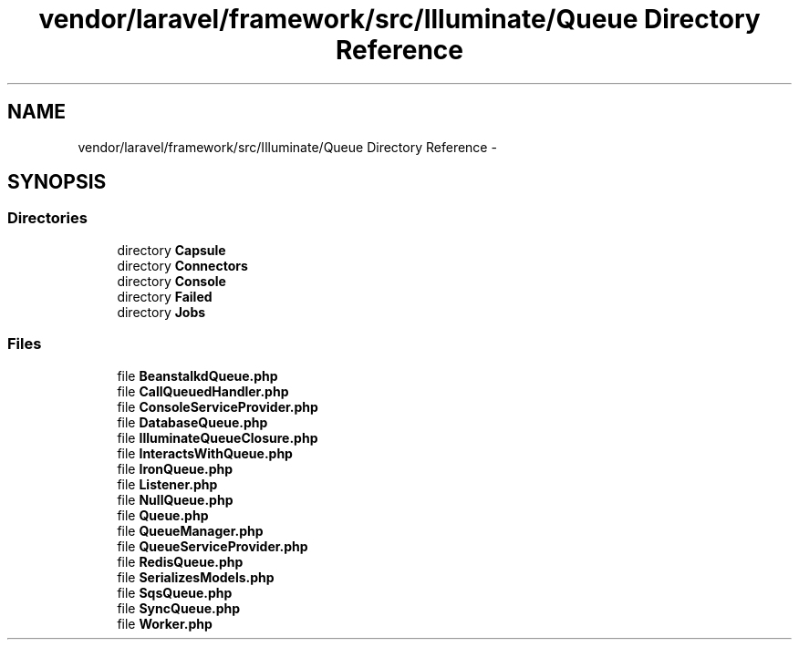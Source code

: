 .TH "vendor/laravel/framework/src/Illuminate/Queue Directory Reference" 3 "Tue Apr 14 2015" "Version 1.0" "VirtualSCADA" \" -*- nroff -*-
.ad l
.nh
.SH NAME
vendor/laravel/framework/src/Illuminate/Queue Directory Reference \- 
.SH SYNOPSIS
.br
.PP
.SS "Directories"

.in +1c
.ti -1c
.RI "directory \fBCapsule\fP"
.br
.ti -1c
.RI "directory \fBConnectors\fP"
.br
.ti -1c
.RI "directory \fBConsole\fP"
.br
.ti -1c
.RI "directory \fBFailed\fP"
.br
.ti -1c
.RI "directory \fBJobs\fP"
.br
.in -1c
.SS "Files"

.in +1c
.ti -1c
.RI "file \fBBeanstalkdQueue\&.php\fP"
.br
.ti -1c
.RI "file \fBCallQueuedHandler\&.php\fP"
.br
.ti -1c
.RI "file \fBConsoleServiceProvider\&.php\fP"
.br
.ti -1c
.RI "file \fBDatabaseQueue\&.php\fP"
.br
.ti -1c
.RI "file \fBIlluminateQueueClosure\&.php\fP"
.br
.ti -1c
.RI "file \fBInteractsWithQueue\&.php\fP"
.br
.ti -1c
.RI "file \fBIronQueue\&.php\fP"
.br
.ti -1c
.RI "file \fBListener\&.php\fP"
.br
.ti -1c
.RI "file \fBNullQueue\&.php\fP"
.br
.ti -1c
.RI "file \fBQueue\&.php\fP"
.br
.ti -1c
.RI "file \fBQueueManager\&.php\fP"
.br
.ti -1c
.RI "file \fBQueueServiceProvider\&.php\fP"
.br
.ti -1c
.RI "file \fBRedisQueue\&.php\fP"
.br
.ti -1c
.RI "file \fBSerializesModels\&.php\fP"
.br
.ti -1c
.RI "file \fBSqsQueue\&.php\fP"
.br
.ti -1c
.RI "file \fBSyncQueue\&.php\fP"
.br
.ti -1c
.RI "file \fBWorker\&.php\fP"
.br
.in -1c
